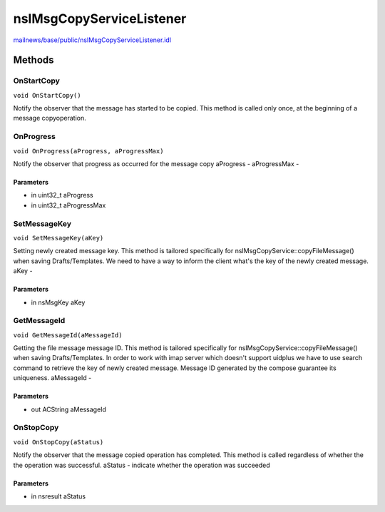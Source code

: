 =========================
nsIMsgCopyServiceListener
=========================

`mailnews/base/public/nsIMsgCopyServiceListener.idl <https://hg.mozilla.org/comm-central/file/tip/mailnews/base/public/nsIMsgCopyServiceListener.idl>`_


Methods
=======

OnStartCopy
-----------

``void OnStartCopy()``

Notify the observer that the message has started to be copied. This
method is called only once, at the beginning of a message
copyoperation.

OnProgress
----------

``void OnProgress(aProgress, aProgressMax)``

Notify the observer that progress as occurred for the message copy
aProgress -
aProgressMax -

Parameters
^^^^^^^^^^

* in uint32_t aProgress
* in uint32_t aProgressMax

SetMessageKey
-------------

``void SetMessageKey(aKey)``

Setting newly created message key. This method is tailored specifically
for nsIMsgCopyService::copyFileMessage() when saving Drafts/Templates.
We need to have a way to inform the client what's the key of the newly
created message.
aKey -

Parameters
^^^^^^^^^^

* in nsMsgKey aKey

GetMessageId
------------

``void GetMessageId(aMessageId)``

Getting the file message message ID. This method is tailored
specifically for nsIMsgCopyService::copyFileMessage() when saving
Drafts/Templates. In order to work with imap server which doesn't
support uidplus we have to use search command to retrieve the key of
newly created message. Message ID generated by the compose guarantee its
uniqueness.
aMessageId -

Parameters
^^^^^^^^^^

* out ACString aMessageId

OnStopCopy
----------

``void OnStopCopy(aStatus)``

Notify the observer that the message copied operation has completed.
This method is called regardless of whether the the operation was
successful.
aStatus - indicate whether the operation was succeeded

Parameters
^^^^^^^^^^

* in nsresult aStatus
